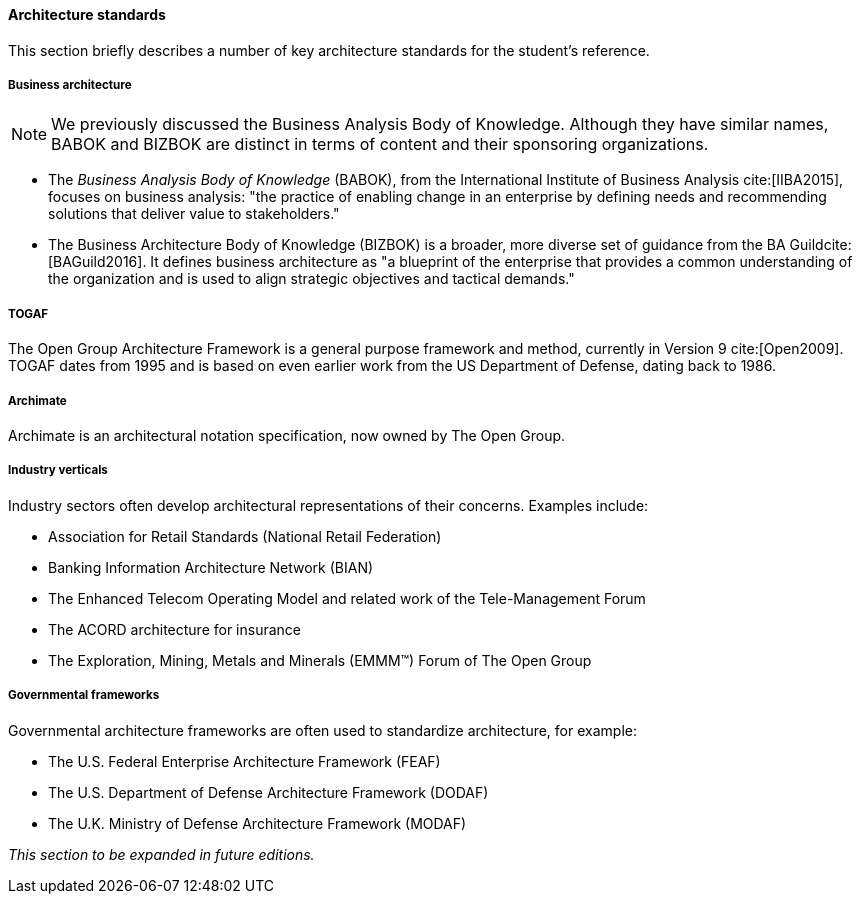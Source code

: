 ==== Architecture standards
This section briefly describes a number of key architecture standards for the student's reference.

===== Business architecture

NOTE: We previously discussed the Business Analysis Body of Knowledge. Although they have similar names, BABOK and BIZBOK are distinct in terms of content and their sponsoring organizations.

* The _Business Analysis Body of Knowledge_ (BABOK), from the International Institute of Business Analysis cite:[IIBA2015], focuses on business analysis: "the practice of enabling change in an enterprise by defining needs and recommending solutions that deliver value to stakeholders."
* The Business Architecture Body of Knowledge (BIZBOK) is a broader, more diverse set of guidance from the BA Guildcite:[BAGuild2016]. It defines business architecture as "a blueprint of the enterprise that provides a common understanding of the organization and is used to align strategic objectives and tactical demands."

anchor:deeper-TOGAF[]

===== TOGAF
The Open Group Architecture Framework is a general purpose framework and method, currently in Version 9 cite:[Open2009]. TOGAF dates from 1995 and is based on even earlier work from the US Department of Defense, dating back to 1986.

===== Archimate
Archimate is an architectural notation specification, now owned by The Open Group.

anchor:vertical-standards[]

===== Industry verticals
Industry sectors often develop architectural representations of their concerns. Examples include:

* Association for Retail Standards (National Retail Federation)
* Banking Information Architecture Network (BIAN)
* The Enhanced Telecom Operating Model and related work of the Tele-Management Forum
* The ACORD architecture for insurance
* The  Exploration, Mining, Metals and Minerals (EMMM™) Forum of The Open Group

===== Governmental frameworks

Governmental architecture frameworks are often used to standardize architecture, for example:

* The U.S. Federal Enterprise Architecture Framework (FEAF)
* The U.S. Department of Defense Architecture Framework (DODAF)
* The U.K. Ministry of Defense Architecture Framework (MODAF)

_This section to be expanded in future editions._

